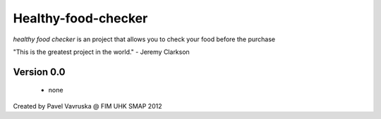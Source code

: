 ============================================
Healthy-food-checker 
============================================
 
*healthy food checker* is an project that allows you to check your food before the purchase

"This is the greatest project in the world." - Jeremy Clarkson

Version 0.0
-----------

 * none

Created by Pavel Vavruska @ FIM UHK SMAP 2012
